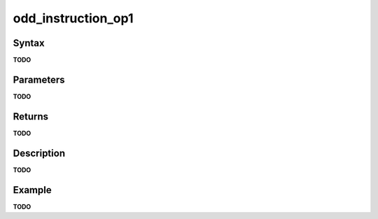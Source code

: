 .. _i_gms2_func_odd_instruction_op1:

odd_instruction_op1
===================

Syntax
------

**TODO**

Parameters
----------

**TODO**

Returns
-------

**TODO**

Description
-----------

**TODO**

Example
-------

**TODO**